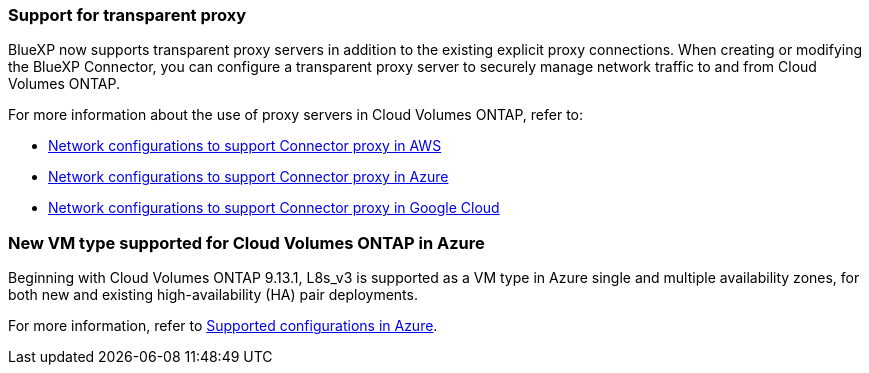 === Support for transparent proxy

BlueXP now supports transparent proxy servers in addition to the existing explicit proxy connections. When creating or modifying the BlueXP Connector, you can configure a transparent proxy server to securely manage network traffic to and from Cloud Volumes ONTAP.

For more information about the use of proxy servers in Cloud Volumes ONTAP, refer to:

* https://docs.netapp.com/us-en/bluexp-cloud-volumes-ontap/reference-networking-aws.html#network-configurations-to-support-connector-proxy-servers[Network configurations to support Connector proxy in AWS^]
* https://docs.netapp.com/us-en/bluexp-cloud-volumes-ontap/azure/reference-networking-azure.html#network-configurations-to-support-connector[Network configurations to support Connector proxy in Azure^]
* https://docs.netapp.com/us-en/bluexp-cloud-volumes-ontap/reference-networking-gcp.html#network-configurations-to-support-connector-proxy[Network configurations to support Connector proxy in Google Cloud^]

=== New VM type supported for Cloud Volumes ONTAP in Azure

Beginning with Cloud Volumes ONTAP 9.13.1, L8s_v3 is supported as a VM type in Azure single and multiple availability zones, for both new and existing high-availability (HA) pair deployments. 

For more information, refer to
https://docs.netapp.com/us-en/cloud-volumes-ontap-relnotes/reference-configs-azure.html[Supported configurations in Azure^].

